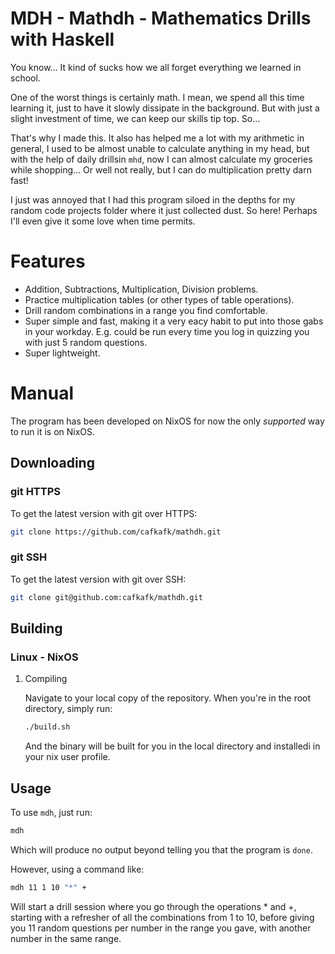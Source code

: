 * MDH - Mathdh - Mathematics Drills with Haskell
You know... It kind of sucks how we all forget everything we learned in school.

One of the worst things is certainly math. I mean, we spend all this time learning
it, just to have it slowly dissipate in the background. But with just a slight
investment of time, we can keep our skills tip top. So...

That's why I made this. It also has helped me a lot with my arithmetic in general,
I used to be almost unable to calculate anything in my head, but with the
help of daily drillsin =mhd=, now I can almost calculate my groceries while shopping...
Or well not really, but I can do multiplication pretty darn fast!

I just was annoyed that I had this program siloed in the depths for my random
code projects folder where it just collected dust. So here! Perhaps I'll even
give it some love when time permits.

* Features
#+HTML: <a href="https://asciinema.org/a/XfWcJpcGHcICWSUbj1fdKFo70" target="_blank"><img src="https://asciinema.org/a/XfWcJpcGHcICWSUbj1fdKFo70.svg" /></a>
- Addition, Subtractions, Multiplication, Division problems.
- Practice multiplication tables (or other types of table operations).
- Drill random combinations in a range you find comfortable.
- Super simple and fast, making it a very eacy habit to put into those
  gabs in your workday. E.g. could be run every time you log in quizzing you
  with just 5 random questions.
- Super lightweight.
* Manual
The program has been developed on NixOS for now the only /supported/ way to run it is on NixOS.
** Downloading
*** git HTTPS
To get the latest version with git over HTTPS:
#+begin_src sh
git clone https://github.com/cafkafk/mathdh.git
#+end_src
*** git SSH
To get the latest version with git over SSH:
#+begin_src sh
git clone git@github.com:cafkafk/mathdh.git
#+end_src

** Building
*** Linux - NixOS
**** Compiling
Navigate to your local copy of the repository. When you're in the root directory,
simply run:
#+begin_src sh
./build.sh
#+end_src

And the binary will be built for you in the local directory and installedi in your nix user profile.
** Usage
To use =mdh=, just run:
#+begin_src sh
mdh
#+end_src

Which will produce no output beyond telling you that the program is =done=.

However, using a command like:
#+begin_src sh
mdh 11 1 10 "*" +
#+end_src

Will start a drill session where you go through the operations * and +, starting
with a refresher of all the combinations from 1 to 10, before giving you 11
random questions per number in the range you gave, with another number in the
same range.


